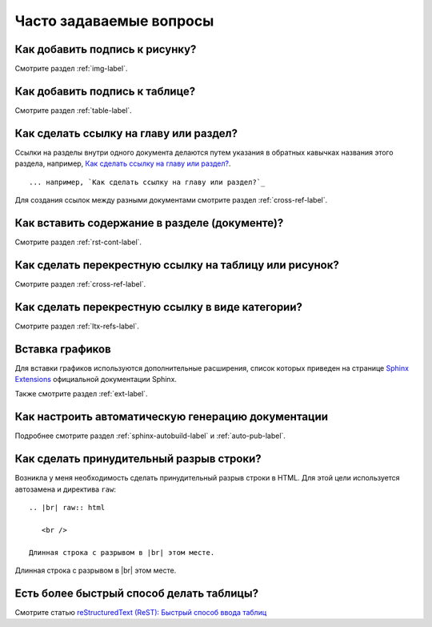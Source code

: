.. meta::
   :http-equiv=Content-Type: text/html; charset=utf-8

.. _faq-chapter:

Часто задаваемые вопросы
========================




Как добавить подпись к рисунку?
-------------------------------

Смотрите раздел :ref:`img-label`.

Как добавить подпись к таблице?
-------------------------------

Смотрите раздел :ref:`table-label`.

Как сделать ссылку на главу или раздел?
---------------------------------------

Ссылки на разделы внутри одного документа делаются путем указания в обратных кавычках названия этого раздела, например, `Как сделать ссылку на главу или раздел?`_.
::

    ... например, `Как сделать ссылку на главу или раздел?`_

Для создания ссылок между разными документами смотрите раздел :ref:`cross-ref-label`.

Как вставить содержание в разделе (документе)?
----------------------------------------------

Смотрите раздел :ref:`rst-cont-label`.

Как сделать перекрестную ссылку на таблицу или рисунок?
-------------------------------------------------------

Смотрите раздел :ref:`cross-ref-label`.

Как сделать перекрестную ссылку в виде категории?
-------------------------------------------------

Смотрите раздел :ref:`ltx-refs-label`.

Вставка графиков
----------------

Для вставки графиков используются дополнительные расширения, список которых приведен на странице `Sphinx Extensions <http://sphinx-doc.org/latest/extensions.html>`_ официальной документации Sphinx.

Также смотрите раздел :ref:`ext-label`.

Как настроить автоматическую генерацию документации
---------------------------------------------------

Подробнее смотрите раздел :ref:`sphinx-autobuild-label` и :ref:`auto-pub-label`.

Как сделать принудительный разрыв строки?
------------------------------------------

Возникла у меня необходимость сделать принудительный разрыв строки в HTML. Для этой цели используется автозамена и директива ``raw``:
::

    .. |br| raw:: html

       <br />
       
    Длинная строка с разрывом в |br| этом месте.


.. |br| raw:: html

       <br />

Длинная строка с разрывом в |br| этом месте.


Есть более быстрый способ делать таблицы?
------------------------------------------

Смотрите  статью `reStructuredText (ReST): Быстрый способ ввода таблиц  <http://librerussia.blogspot.ru/2015/02/restructuredtext-csv-table.html>`_
